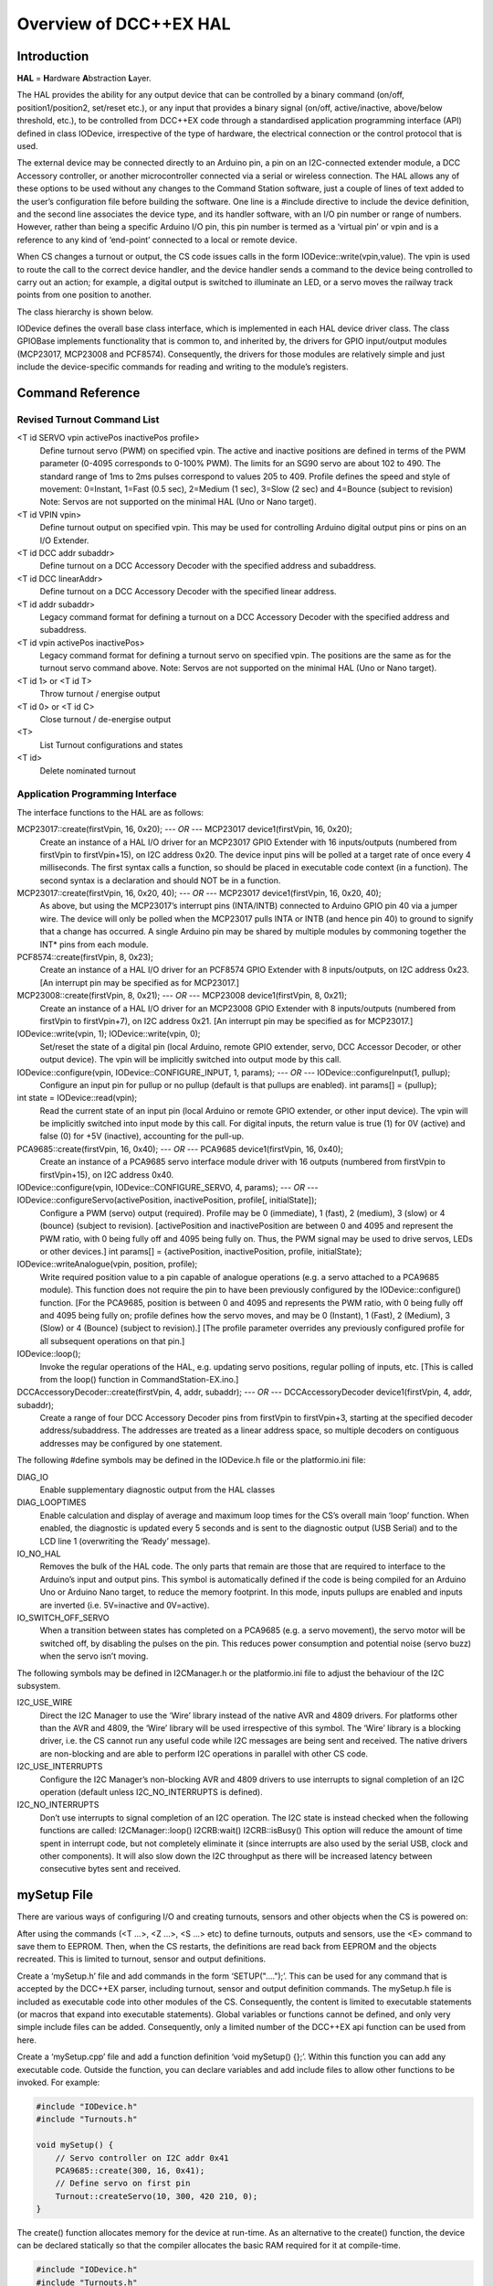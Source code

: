 *************************
Overview of DCC++EX HAL
*************************

Introduction
==============

**HAL** = **H**\ardware **A**\bstraction **L**\ayer.

The HAL provides the ability for any output device that can be controlled by a binary command (on/off, position1/position2, set/reset etc.), or any input that provides a binary signal (on/off, active/inactive, above/below threshold, etc.), to be controlled from DCC++EX code through a standardised application programming interface (API) defined in class IODevice, irrespective of the type of hardware, the electrical connection or the control protocol that is used.

The external device may be connected directly to an Arduino pin, a pin on an I2C-connected extender module, a DCC Accessory controller, or another microcontroller connected via a serial or wireless connection.  The HAL allows any of these options to be used without any changes to the Command Station software, just a couple of lines of text added to the user’s configuration file before building the software.  One line is a #include directive to include the device definition, and the second line associates the device type, and its handler software, with an I/O pin number or range of numbers.  However, rather than being a specific Arduino I/O pin, this pin number is termed as a ‘virtual pin’ or vpin and is a reference to any kind of ‘end-point’ connected to a local or remote device.

When CS changes a turnout or output, the CS code issues calls in the form IODevice::write(vpin,value).  The vpin is used to route the call to the correct device handler, and the device handler sends a command to the device being controlled to carry out an action; for example, a digital output is switched to illuminate an LED, or a servo moves the railway track points from one position to another.

The class hierarchy is shown below.

IODevice defines the overall base class interface, which is implemented in each HAL device driver class.  The class GPIOBase implements functionality that is common to, and inherited by, the drivers for GPIO input/output modules (MCP23017, MCP23008 and PCF8574).  Consequently, the drivers for those modules are relatively simple and just include the device-specific commands for reading and writing to the module’s registers.


Command Reference
==================

Revised Turnout Command List
------------------------------

<T id SERVO vpin activePos inactivePos profile>
    Define turnout servo (PWM) on specified vpin.
    The active and inactive positions are defined in terms of the PWM parameter (0-4095 corresponds to 0-100% PWM).  The limits for an SG90 servo are about 102 to 490.  The standard range of 1ms to 2ms pulses correspond to values 205 to 409.
    Profile defines the speed and style of movement: 0=Instant, 1=Fast (0.5 sec), 2=Medium (1 sec), 3=Slow (2 sec) and 4=Bounce (subject to revision)
    Note: Servos are not supported on the minimal HAL (Uno or Nano target).

<T id VPIN vpin>
    Define turnout output on specified vpin.  This may be used for controlling Arduino digital output pins or pins on an I/O Extender.
    
<T id DCC addr subaddr>
    Define turnout on a DCC Accessory Decoder with the specified address and subaddress.

<T id DCC linearAddr>
    Define turnout on a DCC Accessory Decoder with the specified linear address.
    
<T id addr subaddr>
    Legacy command format for defining a turnout on a DCC Accessory Decoder with the specified address and subaddress.

<T id vpin activePos inactivePos>
    Legacy command format for defining a turnout servo on specified vpin.  The positions are the same as for the turnout servo command above.
    Note: Servos are not supported on the minimal HAL (Uno or Nano target).

<T id 1> or <T id T>
    Throw turnout / energise output

<T id 0> or <T id C>
    Close turnout / de-energise output

<T>
    List Turnout configurations and states

<T id>
    Delete nominated turnout


Application Programming Interface
----------------------------------

The interface functions to the HAL are as follows:

MCP23017::create(firstVpin, 16, 0x20);  *--- OR ---*  MCP23017 device1(firstVpin, 16, 0x20);
    Create an instance of a HAL I/O driver for an MCP23017 GPIO Extender with 16 inputs/outputs (numbered from firstVpin to firstVpin+15), on I2C address 0x20.  The device input pins will be polled at a target rate of once every 4 milliseconds.
    The first syntax calls a function, so should be placed in executable code context (in a function).  The second syntax is a declaration and should NOT be in a function.

MCP23017::create(firstVpin, 16, 0x20, 40);  *--- OR ---*  MCP23017 device1(firstVpin, 16, 0x20, 40);
    As above, but using the MCP23017’s interrupt pins (INTA/INTB) connected to Arduino GPIO pin 40 via a jumper wire.  The device will only be polled when the MCP23017 pulls INTA or INTB (and hence pin 40) to ground to signify that a change has occurred.
    A single Arduino pin may be shared by multiple modules by commoning together the INT* pins from each module.
        
PCF8574::create(firstVpin, 8, 0x23);
    Create an instance of a HAL I/O driver for an PCF8574 GPIO Extender with 8 inputs/outputs, on I2C address 0x23.  
    [An interrupt pin may be specified as for MCP23017.]

MCP23008::create(firstVpin, 8, 0x21);  *--- OR ---*  MCP23008 device1(firstVpin, 8, 0x21);
    Create an instance of a HAL I/O driver for an MCP23008 GPIO Extender with 8 inputs/outputs (numbered from firstVpin to firstVpin+7), on I2C address 0x21.  
    [An interrupt pin may be specified as for MCP23017.]
    
    
IODevice::write(vpin, 1); IODevice::write(vpin, 0);
    Set/reset the state of a digital pin (local Arduino, remote GPIO extender, servo, DCC Accessor Decoder, or other output device).
    The vpin will be implicitly switched into output mode by this call.
        

IODevice::configure(vpin, IODevice::CONFIGURE_INPUT, 1, params);  *--- OR ---*  IODevice::configureInput(1, pullup);
    Configure an input pin for pullup or no pullup (default is that pullups are enabled).
    int params[] = {pullup};
    

int state = IODevice::read(vpin);
    Read the current state of an input pin (local Arduino or remote GPIO extender, or other input device).
    The vpin will be implicitly switched into input mode by this call.
    For digital inputs, the return value is true (1) for 0V (active) and false (0) for +5V (inactive), accounting for the pull-up.
    

PCA9685::create(firstVpin, 16, 0x40);  *--- OR ---*  PCA9685 device1(firstVpin, 16, 0x40);
    Create an instance of a PCA9685 servo interface module driver with 16 outputs (numbered from firstVpin to firstVpin+15), on I2C address 0x40.
    
 
IODevice::configure(vpin, IODevice::CONFIGURE_SERVO, 4, params);  *--- OR ---*  IODevice::configureServo(activePosition, inactivePosition, profile[, initialState]);
    Configure a PWM (servo) output (required).  Profile may be 0 (immediate), 1 (fast), 2 (medium), 3 (slow) or 4 (bounce) (subject to revision).
    [activePosition and inactivePosition are between 0 and 4095 and represent the PWM ratio, with 0 being fully off and 4095 being fully on.  Thus, the PWM signal may be used to drive servos, LEDs or other devices.]
    int params[] = {activePosition, inactivePosition, profile, initialState};
    

IODevice::writeAnalogue(vpin, position, profile);
    Write required position value to a pin capable of analogue operations (e.g. a servo attached to a PCA9685 module). This function does not require the pin to have been previously configured by the IODevice::configure() function.  
    [For the PCA9685, position is between 0 and 4095 and represents the PWM ratio, with 0 being fully off and 4095 being fully on; profile defines how the servo moves, and may be 0 (Instant), 1 (Fast), 2 (Medium), 3 (Slow) or 4 (Bounce) (subject to revision).]
    [The profile parameter overrides any previously configured profile for all subsequent operations on that pin.]
     

IODevice::loop();
    Invoke the regular operations of the HAL, e.g. updating servo positions, regular polling of inputs, etc.
    [This is called from the loop() function in CommandStation-EX.ino.]
    

DCCAccessoryDecoder::create(firstVpin, 4, addr, subaddr);  *--- OR ---*  DCCAccessoryDecoder device1(firstVpin, 4, addr, subaddr);
    Create a range of four DCC Accessory Decoder pins from firstVpin to firstVpin+3, starting at the specified decoder address/subaddress.  The addresses are treated as a linear address space, so multiple decoders on contiguous addresses may be configured by one statement.


The following #define symbols may be defined in the IODevice.h file or the platformio.ini file:

DIAG_IO
    Enable supplementary diagnostic output from the HAL classes

DIAG_LOOPTIMES
    Enable calculation and display of average and maximum loop times for the CS’s overall main ‘loop’ function.  When enabled, the diagnostic is updated every 5 seconds and is sent to the diagnostic output (USB Serial) and to the LCD  line 1 (overwriting the ‘Ready’ message).

IO_NO_HAL
    Removes the bulk of the HAL code.  The only parts that remain are those that are required to interface to the Arduino’s input and output pins.  This symbol is automatically defined if the code is being compiled for an Arduino Uno or Arduino Nano target, to reduce the memory footprint.  In this mode, inputs pullups are enabled and inputs are inverted (i.e. 5V=inactive and 0V=active).

IO_SWITCH_OFF_SERVO
    When a transition between states has completed on a PCA9685 (e.g. a servo movement), the servo motor will be switched off, by disabling the pulses on the pin.  This reduces power consumption and potential noise (servo buzz) when the servo isn’t moving.


The following symbols may be defined in I2CManager.h or the platformio.ini file to adjust the behaviour of the I2C subsystem.

I2C_USE_WIRE
    Direct the I2C Manager to use the ‘Wire’ library instead of the native AVR and 4809 drivers.  For platforms other than the AVR and 4809, the ‘Wire’ library will be used irrespective of this symbol.
    The ‘Wire’ library is a blocking driver, i.e. the CS cannot run any useful code while I2C messages are being sent and received.  The native drivers are non-blocking and are able to perform I2C operations in parallel with other CS code.
    
I2C_USE_INTERRUPTS
    Configure the I2C Manager’s non-blocking AVR and 4809 drivers to use interrupts to signal completion of an I2C operation (default unless I2C_NO_INTERRUPTS is defined).

I2C_NO_INTERRUPTS
    Don’t use interrupts to signal completion of an I2C operation.  The I2C state is instead checked when the following functions are called:
    I2CManager::loop()
    I2CRB:wait()
    I2CRB::isBusy()
    This option will reduce the amount of time spent in interrupt code, but not completely eliminate it (since interrupts are also used by the serial USB, clock and other components).  It will also slow down the I2C throughput as there will be increased latency between consecutive bytes sent and received.


mySetup File
=============

There are various ways of configuring I/O and creating turnouts, sensors and other objects when the CS is powered on:

After using the commands (<T ...>, <Z ...>, <S ...> etc) to define turnouts, outputs and sensors, use the <E> command to save them to EEPROM.  Then, when the CS restarts, the definitions are read back from EEPROM and the objects recreated.  This is limited to turnout, sensor and output definitions.

Create a ‘mySetup.h’ file and add commands in the form ‘SETUP("....");’.  This can be used for any command that is accepted by the DCC++EX parser, including turnout, sensor and output definition commands.  The mySetup.h file is included as executable code into other modules of the CS.  Consequently, the content is limited to executable statements (or macros that expand into executable statements).  Global variables or functions cannot be defined, and only very simple include files can be added. Consequently, only a limited number of the DCC++EX api function can be used from here.

Create a ‘mySetup.cpp’ file and add a function definition ‘void mySetup() {};’.  Within this function you can add any executable code.  Outside the function, you can declare variables and add include files to allow other functions to be invoked.  For example:

.. code-block:: cpp

    #include "IODevice.h"
    #include "Turnouts.h"

    void mySetup() {
        // Servo controller on I2C addr 0x41
        PCA9685::create(300, 16, 0x41);
        // Define servo on first pin
        Turnout::createServo(10, 300, 420 210, 0);
    }

The create() function allocates memory for the device at run-time.  As an alternative to the create() function, the device can be declared statically so that the compiler allocates the basic RAM required for it at compile-time.

.. code-block:: cpp

    #include "IODevice.h"
    #include "Turnouts.h"

    // Servo controller on I2C addr 0x41
    PCA9685 pwmModule1(300, 16, 0x41);

    void mySetup() {
        // Servo controller on I2C addr 0x41
        PCA9685::create(300, 16, 0x41);
        // Define servo on first pin
        Turnout::createServo(10, 300, 420 210, 0);
    }

Because the mySetup.cpp module is a self-contained C++ module, autocomplete and visual syntax checking will be fully functional in editors that support it (e.g. PlatformIO).


List of Changes
================

The following functional changes have been done in the neil-hal branch to support the implementation of the HAL in DCC++EX, and to improve the handling of Displays, Turnouts, Sensors and Outputs.

- HAL: Create new IODevice class as the abstract base class for all I/O devices such as GPIO Extenders, remote I/O, DCC Accessories and (for completeness) Arduino I/O pins.  The base class/subclass model allows the CS code to communicate directly with the base class, without having to be tailored for functionality implemented in specific subclasses.  Specific implemenations of the interface, to support different hardware devices, can be easily ‘plugged in’ as desired at compile time, by adding an include file (#include "xxx.h") and one line to the user’s ‘mySetup’ file (xxx::create(firstVpin, nPins, ...);) before building the software.  This enables a wide selection of hardware to be supported, without unwanted device drivers taking valuable space in the microcontroller.  Also, support for new devices can be developed by capable end-users, and included in the user’s build without having to change the base CS software.
- HAL: The default initialisation of the HAL supports use of the Arduino pins on all platforms.  On the Nano and Uno platforms, the HAL is excluded (by defining IO_NO_HAL) and input and output to vpins corresponding to Arduino pins operate directly on the Arduino pins using pinMode, digitalWrite and digitalRead calls or equivalents.  On other platforms, a selection of Vpins are enabled for use of certain drivers.  The current build has the following directives in the IODevice::begin() method:

.. code-block:: cpp

    // Initialise the IO subsystem
    ArduinoPins::create(2, NUM_DIGITAL_PINS-2);  // Reserve pins for direct access
    // Predefine two PCA9685 modules 0x40-0x41
    // Allocates 32 pins 100-131
    PCA9685::create(100, 16, 0x40);
    PCA9685::create(116, 16, 0x41);
    // Predefine two MCP23017 module 0x20/0x21
    // Allocates 32 pins 164-195
    MCP23017::create(164, 16, 0x20);
    MCP23017::create(180, 16, 0x21);

- HAL: Add looptime monitor to IODevice::loop() function to support performance monitoring during development.  Outputs to LCD line 1 and to USB, once every 5 seconds, and shows average and maximum loop cycle time for the entire CS software over the last 5 second period.  This monitor may be enabled by #defining the symbol DIAG_LOOPTIMES in IODevice.h.  Other HAL diagnostics are enabled by DIAG_IO symbol.
- HAL: Create IODevice subclasses for Arduino Pins, PCA9685 Servo Controller module, PCF8574 8-bit GPIO Extender, MCP23008 8-bit GPIO Extender and MCP23017 16-bit GPIO Extender modules.
- HAL: Create helper class for PCA9685 to support configurable transitions between PWM states, e.g. a fast or slow progressive movement of a servo between the inactive position and the active position (rather than a step change).  Also, the helper powers off the servo when not moving, to reduce power consumption and to eliminate servo buzz. [Note: Helper class code has subsequently been incorporated within the PCA9685 class.]
- Turnouts/Sensors/Outputs: Revise Sensor, Output and Turnout classes to interface them to the IODevice interface using virtual I/O pins (VPINs).
- Displays: Rationalise SSD1306 OLED driver to reduce RAM and FLASH usage, and to consolidate the code into two source files (.SSD1306Ascii.h and SSD1306Ascii.cpp).
- Displays: Rationalise LiquidCrystal_I2C driver to remove unnecessary code.
- I2C: During I2CManager startup, detect and list I2C devices that are connected and responding.
- Turnouts/Sensors/Outputs: Revise memory layout for Sensor, Output and Turnout classes to optimise EEPROM usage and RAM usage.
- Displays: Make SSD1306Ascii and LiquidCrystal_I2C into subclasses of LcdDisplay.
- Displays: Enable upper-case only mode for SSD1306Ascii, optionally reducing FLASH usage for font storage.
- Turnouts/Sensors/Outputs: Revise Turnout command handling to support new commands, e.g.

.. code-block::

    <T id SERVO vpin activeposition inactiveposition profile>
    <T id DCC address subaddress>  // address 1-512, subaddress 0-3
    <T id DCC linearaddress>         // linearaddress 1-2048
    <T id VPIN pin>

- Turnouts/Sensors/Outputs: Move detailed turnout command handling from DCCEXParser.cpp to Turnouts.cpp and PCA9685, closer to where the functionality is implemented.  Therefore, the code for handling a servo is only included in FLASH if the servo driver module is configured.
- Turnouts/Sensors/Outputs: Modify turnout handling to more effectively store the turnout parameters in the available space.  Allows range of up to 0-511 for activeposition and inactiveposition (nominal range for a typical servo is 200-400).
- HAL: For GPIO devices (MCP23008 and MCP23017) allow the ‘interrupt’ output pin from the module to be connected to an Arduino digital input pin so that the module will only be polled if this ‘interrupt’ signal is activated (pulled down) by the module to signify that one or more of the module’s inputs have changed state.  The interrupt signal from multiple modules can be connected together to minimise pin usage, or they may be kept separate.
- HAL: Enable pull-ups to be configured on remote (I/O extender) digital inputs as for Arduino pins.  This feature may be removed, as feedback received indicates that there is no benefit in switching pull-ups off, and some FLASH and RAM can be released by removing the code.
- Displays: Make display scroll mode 1 the default (scroll by page).   If there are more messages than the screen can hold, then the screen alternates between displaying the first four lines, and displaying the remaining lines.  Previous behaviour (cycle through the messsages, always displaying four lines) can be reinstated by adding “#define SCROLLMODE 0” in the config.h file.
- Turnouts/Sensors/Outputs: Improve EEPROM handling so that when EEPROM writes are turned off, they stay off.  When turnout state changes, only write one byte to EEPROM instead of rewriting the entire EEPROM.
- HAL: Adjust the existing LCN handling to fit alongside the use of VPINs:

    - Replace use of pin 255 for ‘impossible pin’ with constant VPIN_NONE, since 255 is a valid value for a VPIN.
    - When an LCN message is received put the value into the inputState field of a sensor, instead of the active field (to facilitate notification of change to JMRI).
- Turnouts/Sensors/Outputs: Ensure that servo turnouts and outputs are driven to the correct position (as configured, or as last saved in EEPROM) when the CS is powered on or reset.
- I2C: Revise I2CManager class to add the following features:

    - Add non-blocking I2C interface, using a request block structure to maintain the call context and completion status.  Request block is queued without the caller having to wait for completion.  The caller can later test for completion, or wait for completion.  Supported operations are Write from RAM, Write from FLASH, Read. and Request (write followed by read).  The benefit of non-blocking calls is that the CS doesn’t spend so much of its time waiting for I2C operations to complete; the CS overall loop cycle time is reduced, making all the code more responsive.  The queue is implemented as a linked list of request blocks, to optimise RAM use.
    - For convenience, provide blocking API equivalents for these operations for use where timing is less critical (e.g. during startup).
    - Implementation of native I2C drivers for the ATmega328 (Arduino Nano and Uno), ATmega2560 (Arduino Mega) and the ATmega4809 (Arduino Nano Every and Uno WiFi).  This removes the dependency on the ‘Wire’ I2C library, reducing RAM and FLASH usage significantly.
    - Retain and enhance the existing Wire-based back-end for the I2CManager interface, providing compatibility with non-Atmel platforms.  With the Wire library, all calls are blocking (i.e. when the request is made, the calling code does not continue until the I2C operation has completed).
    - The native I2C driver for the ATmega328, ATmega2560 and ATmega4809 based controllers supports use with interrupts (for high I2C throughput) or without interrupts (to minimise impact on the DCC waveform, when generated through software interrupts, at the expense of I2C throughput).  On the Arduino Mega with the standard motor driver pin usage, the native I2C driver has no impact whatsoever on the DCC signal, with or without interrupts.
    - Performance figures:  With the current base device allocations of 32 x PCA9685 servo pins and 32 x MCP23017 GPIO pins, the average loop time for the CS software (one throttle, no user actions, 16 sensors defined) is 120us.  During stress testing, a full I2C scan of 8 x 32-input I2C GPIO extenders (128 inputs in total) takes under 2.2 ms at an I2C clock speed of 400kHz.
- I2C: Revise modules that use I2C (currently SSD1306Ascii, LiquidCrystal_I2C, PCF8574, PCA9584, MCP23016 and MCP23008) to call the non-blocking I2C interface using the following model:
  
  1. During initialisation, use the original (blocking) I2CManager interface to set up the I2C device registers as required.  Set up request block structures with parameters for the desired operations (which could be a data write to an output port, or a data read from an input port on the I2C device, for example).
  2. On first cyclic entry, the request block is added to the I2CManager queue.  Once it has been added to the queue, the program does not have to wait for completion and can allow other functions to continue executing.  The requested operation will begin once any other pending operations have finished.
  3. On subsequent entries to the program’s loop function, the program tests the completion status of the request block.  If it is still busy, then other loop functions may be allowed to run.
  4. When the operation completes, the status of the request block is updated to show it is no longer busy.
  5. At the next loop entry of the program, the test for competion status shows that the request block is no longer busy.  The program may then retrieve the success/failure status, and any data that has been received, for further processing.  When necessary, the operation may be repeated by requeueing the original request block (either unchanged or with different parameters or data).

If the non-blocking I2C driver is not available (e.g. on controllers other than ATmega328, ATmega2560 and ATmega4809), the blocking I2C functions in the Wire library are automatically used instead, without any changes to the CS code.

- Turnouts/Sensors/Outputs: Totally revised Turnout class and TurnoutData struct layout for more optimal storage and layout.  The struct is now optimised for access and for storage size.  Further optimisation is possible by writing (and reading) only the number of bytes applicable to each turnout type, instead of the worst case turnout size.
- HAL: IODevice::configure method originally passed supplied parameters to the specified pin handler without any way of checking that parameters are appropriate for the device (e.g. that a servo hasn’t been instructed to turn on an input pull-up).  Additional parameter has been added which identifies the function being performed, e.g. 1=Servo config, 2=Pullup on/off etc.  Thus, the device’s _configure method validates that the requested configuration function is supported, or rejects it.
- HAL: Normally the Sensor class issues cyclic read request using IODevice::read() to poll digital input states for the current value and to detect changes.  To potentially increase performance and response times where there are a lot of inputs to scan, but infrequent changes, a mechanism for optional callback notification has been added to the HAL IODevice class.  Each input device driver may implement this capability or not, according to the programmer’s preference.  If the callback capability is implemented, then the Sensor class no longer needs to poll the device but, instead, registers a callback function which is invoked whenever the device driver detects a pin state change while acquiring the input data.  The GPIOBase class has been modified to implement this behaviour, which is inherited by MCP23017, MCP23008 and PCF8574.  [Note: Callback notification of input change has now been implemented in the revised GPIO device class hierarchy.]
- HAL: Add conditional compilation directives for IO_NO_HAL.  If defined, this implements a reduced version of the HAL which supports Arduino I/O pins only, and excludes code from Turnouts.cpp and Sensors.cpp which relate to features that require HAL drivers to be present, such as drivers for external I/O modules, including servos.  This reduces the memory footprint on the Nano and Uno of the neil-hal branch to 27,724 bytes, 560 bytes less than the current master branch (28,284 at 10th May 2021).  The symbol IO_NO_HAL is automatically defined for the Uno and Nano, but not for other architectures which are less limited by FLASH size.
- HAL: Add hook for optional mySetup.cpp file.  The existing mySetup.h hook provides a place for system-specific initialisation that is to be permamently built into the CS, but is limited to specific directives and commands (e.g. SETUP("S 1 28 1"); to define a sensor).  For example, library #includes cannot be added to enable optional features.  The mySetup.cpp, however is expected to be a syntactically complete C++ module which may include #includes directives, and should have a definition of a function mySetup().  When included in the build, the mySetup() function will be called during the startup of the CS, before the directives in mySetup.h are executed.  This provides a simple yet flexible way of including optional features into the build, such as support for specific IO Extender modules, or optional advanced features as an alternative to conditional compilation or other changes to the CS code.  If it is required that the configuration, build and upload be automated, the mySetup.cpp file can be generated by a tool before invoking the build and upload.
- HAL: Small servos such as the ubiquitous SG90, according to the datasheet, expect a pulse length of 1.0-2.0ms at 50Hz to operate over their full range, translating to PWM settings between 210 and 420.  Other servos might operate over a range of 0.5ms to 2.4ms (PWM settings 102 to 490).  Normally the servo position is written by the PCA9685 class which will translate turnout or output states of 0 and 1 into user-configurable values which should be within the valid range for the servo.  However, should the PCA9685 pin not be configured and a value of 1 be written directly to the PCA9685, it would cause the servo to be sent pulses of 0.005ms which is well outside the normal operating range and could damage the servo if prolonged.  To avoid this and to protect the servo, the PCA9685 driver has been modified so that any write to a pin that is not configured is ignored.  [Note: The behaviour of non-configured ports has since been revised, see below.]
- HAL: Add automatic re-initialisation of I2C devices if a break in communications is encountered, e.g. loss of power, data or clock lines to the external module.  When an I2C device does not respond, an error is reported and the device marked off-line.  Periodically it is probed to see if it starts responding.  If it does, it is reported as available, reinitialised and used.  The device’s current desired state will be used during reinitialisation.  E.g. if a turnout has been commanded to be thrown while the output is faulty, then it will be thrown when the output becomes operational again.  [Note: This mechanism incurs an overhead on every loop entry, so has been removed.  When an error is encountered on an I2C device, an diagnostic message is reported and the device is placed off-line.  To re-enable the device, correct the fault and then reset the CS.]
- HAL: PCA9685 servo module driver now has a default mode.  If not configured, then no memory is allocated for parameters and dynamic state for individual pins.  Originally a write to a non-configured pin would be ignored.  Now, instead, default servo limits will be assumed: a write of value ‘1’ will request 2ms servo pulses (position 410), and a write value ‘0’ will request 1ms servo pulses (position 205).  This will typically cause a movement of about 90 degrees by the servo.
- HAL: New IODevice::writeAnalogue(vpin, value, profile) added to support EXRAIL.  This function is currently implemented only for the PCA9685 driver.  It allows a servo to be repositioned to any arbitrary position (value parameter) using the specified profile.  The function does not require the pin to have been previously configured.  However, if not already configured, the pin will be implicitly configured to use the specified profile, and default active/inactive positions of 410 and 205 (as above).  In any case, the specified profile will replace any previously configured profile. [Note: The profile specified here no longer replaces the configured profile.]
- HAL: New function IODevice::isActive(vpin) added to support EXRAIL.  This returns true while an animation is executing (e.g. turnout is in motion), and false otherwise.
- Turnouts: Allow DCC Accessory turnouts to be swapped in polarity.  Classic DCC++ has the <T id 1> command throwing the turnout and <T id 0> closing it.  This is translated in classic DCC++ to a packet with D=1 for Throw and D=0 for Close.  RCN-213 standard specifies that the packet should contain D=1 for Close and D=1 for Throw, i.e. the opposite of DCC++.  Consequently an option is added to allow classic behaviour, or RCN-213 compliant behaviour by editing the Config.h file. 

**Still under discussion!!**

Future Enhancements
=====================

1.	HAL: Produce a simple IODevice class template, to help DCC++EX developers/tinkerers who want to implement their own extensions protocols, e.g. for a serial link to an external device (LCN?).  See IO_ExampleSerial.cpp.

.. code-block:: 

    _begin	Initialise serial line.
    _loop	State machine to read incoming characters and decode rudimentary data messsages.
    _read	Return current state from received data messages.
    _write	Send simple messages over serial line

2.	HAL: Remove the ability to switch off pull-ups for inputs?  Initially the IODevice class was implemented with pullups switched permanently on for input pins.  On the PCF8574 they have to be on anyway, because of the way the chip works.  So I added them, but @UKBloke asked why anyone wouldn’t want pullups enabled?  Most, if not all, sensors operate by pulling a pin down to earth.  Look at pushbuttons, microswitches, relays, hall effect sensors, and others.  So supplying a pullup, and inverting (0V=active=true, 5V=inactive=false), would seem to be the standard.
3.	I2C: PROBLEM: The overall capacitance of an I2C bus is limited in the specification to 400pF.  Above this, the slew rate of the clock and data signals is too slow to achieve the expected performance.  Capacitance increases with bus length, and increases as devices are added to the bus.  Also, the I2C address choice for most devices is limited and using the same I2C address for two devices causes a conflict.  PROPOSAL: A bus multiplexer provides the capability to switch, under I2C control, one or more separate bus segments to be connected to the bus controller.  When a bus segment is not connected, its devices will not respond, and the capacitance of the bus segment does not contribute to the overall I2C bus capacitance.  Suppport for a bus multiplexer could readily be added in the I2CManager, by extending the I2C address field for each device to 16 bits (instead of 8 bits).  The low bits would contain the I2C address of the destination device.  The high bits would contain a selecter for the multiplexer (1-8, as up to 8 multiplexers may be present), and a sub-bus number (0-7) to be selected on the multipexer.  A value of zero for the multiplexer and sub-bus number would indicate that the device in question is connected to the primary bus and is not affected by the state of the multiplexer.  The impact on I2C traffic is minimal;  two additional bytes need to be sent if an I2C request requires to switch to a different sub-bus and the affect on the code is just the changes above to the I2C handling.
4.	Turnouts/Sensors/Outputs: PROBLEM: I can’t see anything in the existing code which checks whether the EEPROM writes overrun the available EEPROM space.  If not, then when the address overflows, I think that the writes will wrap around and overwrite the start of the EEPROM space.  This is, in fact, safe since the beginning of the EEPROM contains a text flag and, if it s not present or has been overwritten, the EEPROM is considered to be empty.  PROPOSAL: Analyse more thoroughly and, if the address overrun check is missing, add suitable checks, and report failure (<X>) if there is insufficient EEPROM to store everything.  I’ve added a DIAG report of how much EEPROM is written when <E> command is executed.
5.	Turnouts/Sensors/Outputs: PROBLEM: Sensor handling is not ideal.  When the Sensor class scans for changes in current state by calling IODevice::read(), potentially each device (ArduinoPins, MCP23017 etc) needs to be checked to find the correct device, which takes time.  For a system with, say, three I2C devices, this means up to four devices being checked for each pin being read.  This can be mitigated by using the callback capability, but this also has its problems.  When a change is detected and the callback is invoked, the relevant sensor object has to be located by scanning the sensor list, potentially to the end.  For the same three I2C devices each with 16 sensors, that’s up to 48 sensor objects that need to be checked to find the appropriate sensor object, but this isn’t as bad as it sounds as it only happens on a sensor state change.  Also, the transmission of the <Q>/<q> message is deferred to the checkAll() method which also has to scan through all of the sensor objects, partly because of the anti-bounce delay handling and partly because the output stream is only available within the checkAll function.  I can’t really see how this can be improved without serious restructuring of other parts of the CS.  PROPOSAL:  None as yet.
6.	HAL, Turnouts/Sensors: PROBLEM: Each HAL device and pin, each turnout, and each sensor requires some RAM to hold its configuration parameters and its current state.  While the configuration parameters associated with dynamically created objects (e.g. turnouts through the <T> command) must be held in RAM, it is theoretically possible to provide an alternative way of creating these objects where the configuration parameters are held only in FLASH, thereby reducing the RAM requirements.  This would be relatively straightforward if all objects were to be statically created, but the need to support both dynamically create objects and statically created objects would complicate the code signficantly.  To be explored.

*N McKechnie, 26th August 2021*